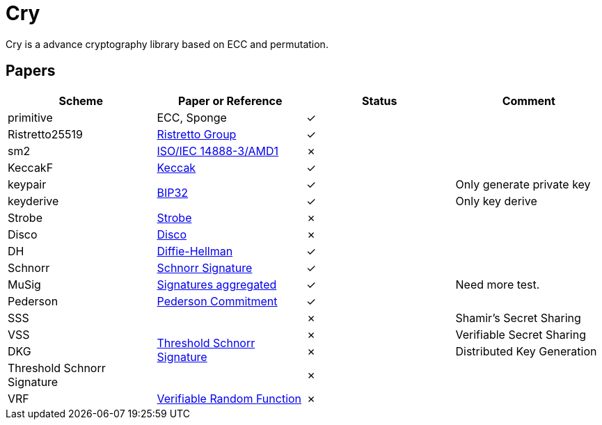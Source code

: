 = Cry

Cry is a advance cryptography library based on ECC and permutation.

== Papers

|====
| Scheme | Paper or Reference | Status | Comment

| primitive | ECC, Sponge | ✓ |

| Ristretto25519 | https://ristretto.group/ristretto.html[Ristretto Group] | ✓ |

| sm2 | https://www.iso.org/standard/53613.html[ISO/IEC 14888-3/AMD1] | ✗ |

| KeccakF | https://keccak.team/keccak.html[Keccak] | ✓ |

| keypair .2+| https://github.com/bitcoin/bips/blob/master/bip-0032.mediawiki[BIP32] | ✓ | Only generate private key

| keyderive | ✓ | Only key derive

| Strobe | https://strobe.sourceforge.io[Strobe] | ✗ |

| Disco | https://discocrypto.com/disco.html[Disco] | ✗ |

| DH | https://link.springer.com/chapter/10.1007/11745853_14[Diffie-Hellman] | ✓ |

| Schnorr | https://github.com/bitcoin/bips/blob/master/bip-0340.mediawiki[Schnorr Signature] | ✓ |

| MuSig | https://eprint.iacr.org/2018/068[Signatures aggregated] | ✓ | Need more test.

| Pederson | https://link.springer.com/content/pdf/10.1007%2F3-540-46766-1_9.pdf#page=3[Pederson Commitment] | ✓ |

| SSS .4+| https://www.researchgate.net/profile/Willy-Susilo/publication/242499559_Information_Security_and_Privacy_13th_Australasian_Conference_ACISP_2008_Wollongong_Australia_July_7-9_2008_Proceedings/links/00b495314f3bcaaa46000000/Information-Security-and-Privacy-13th-Australasian-Conference-ACISP-2008-Wollongong-Australia-July-7-9-2008-Proceedings.pdf#page=426[Threshold Schnorr Signature] | ✗ | Shamir’s Secret Sharing

| VSS | ✗ | Verifiable Secret Sharing

| DKG | ✗ | Distributed Key Generation

| Threshold Schnorr Signature | ✗ |

| VRF | https://eprint.iacr.org/2017/099.pdf[Verifiable Random Function] | ✗ |

